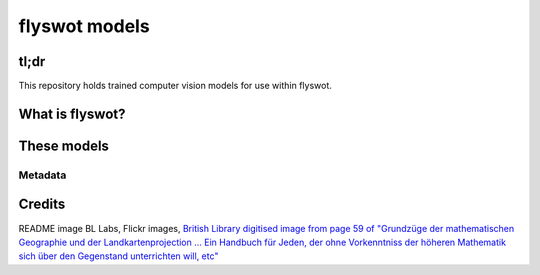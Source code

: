 flyswot models
==============


.. raw:: html

   <p align="centre"><img alt="logo" src="11236507773_7c52eefc83_o.png" width="25%" /></p>

tl;dr 
-----

This repository holds trained computer vision models for use within flyswot. 

What is flyswot?
----------------

These models
------------


Metadata
^^^^^^^^




Credits
-------
README image BL Labs, Flickr images,  `British Library digitised image from page 59 of "Grundzüge der mathematischen Geographie und der Landkartenprojection ... Ein Handbuch für Jeden, der ohne Vorkenntniss der höheren Mathematik sich über den Gegenstand unterrichten will, etc" <https://www.flickr.com/photos/britishlibrary/11236507773>`_
